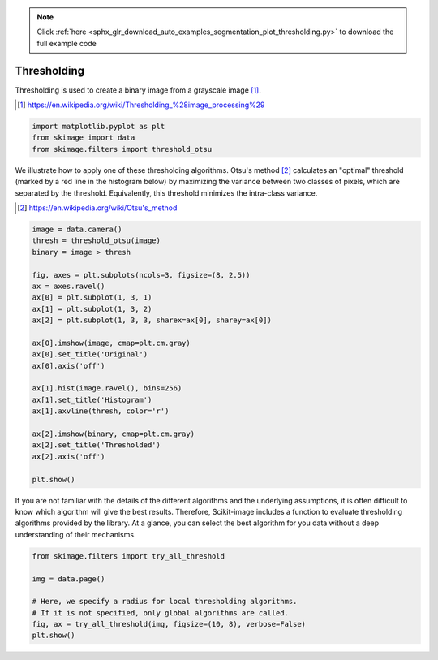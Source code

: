 .. note::
    :class: sphx-glr-download-link-note

    Click :ref:`here <sphx_glr_download_auto_examples_segmentation_plot_thresholding.py>` to download the full example code
.. rst-class:: sphx-glr-example-title

.. _sphx_glr_auto_examples_segmentation_plot_thresholding.py:


============
Thresholding
============

Thresholding is used to create a binary image from a grayscale image [1]_.

.. [1] https://en.wikipedia.org/wiki/Thresholding_%28image_processing%29

.. seealso::
    A more comprehensive presentation on
    :ref:`sphx_glr_auto_examples_applications_plot_thresholding.py`

.. code-block:: default



    import matplotlib.pyplot as plt
    from skimage import data
    from skimage.filters import threshold_otsu







We illustrate how to apply one of these thresholding algorithms.
Otsu's method [2]_ calculates an "optimal" threshold (marked by a red line in the
histogram below) by maximizing the variance between two classes of pixels,
which are separated by the threshold. Equivalently, this threshold minimizes
the intra-class variance.

.. [2] https://en.wikipedia.org/wiki/Otsu's_method



.. code-block:: default


    image = data.camera()
    thresh = threshold_otsu(image)
    binary = image > thresh

    fig, axes = plt.subplots(ncols=3, figsize=(8, 2.5))
    ax = axes.ravel()
    ax[0] = plt.subplot(1, 3, 1)
    ax[1] = plt.subplot(1, 3, 2)
    ax[2] = plt.subplot(1, 3, 3, sharex=ax[0], sharey=ax[0])

    ax[0].imshow(image, cmap=plt.cm.gray)
    ax[0].set_title('Original')
    ax[0].axis('off')

    ax[1].hist(image.ravel(), bins=256)
    ax[1].set_title('Histogram')
    ax[1].axvline(thresh, color='r')

    ax[2].imshow(binary, cmap=plt.cm.gray)
    ax[2].set_title('Thresholded')
    ax[2].axis('off')

    plt.show()





.. image:: /auto_examples/segmentation/images/sphx_glr_plot_thresholding_001.png
    :class: sphx-glr-single-img




If you are not familiar with the details of the different algorithms and the
underlying assumptions, it is often difficult to know which algorithm will give
the best results. Therefore, Scikit-image includes a function to evaluate
thresholding algorithms provided by the library. At a glance, you can select
the best algorithm for you data without a deep understanding of their
mechanisms.



.. code-block:: default


    from skimage.filters import try_all_threshold

    img = data.page()

    # Here, we specify a radius for local thresholding algorithms.
    # If it is not specified, only global algorithms are called.
    fig, ax = try_all_threshold(img, figsize=(10, 8), verbose=False)
    plt.show()



.. image:: /auto_examples/segmentation/images/sphx_glr_plot_thresholding_002.png
    :class: sphx-glr-single-img





.. rst-class:: sphx-glr-timing

   **Total running time of the script:** ( 0 minutes  0.630 seconds)


.. _sphx_glr_download_auto_examples_segmentation_plot_thresholding.py:


.. only :: html

 .. container:: sphx-glr-footer
    :class: sphx-glr-footer-example



  .. container:: sphx-glr-download

     :download:`Download Python source code: plot_thresholding.py <plot_thresholding.py>`



  .. container:: sphx-glr-download

     :download:`Download Jupyter notebook: plot_thresholding.ipynb <plot_thresholding.ipynb>`


.. only:: html

 .. rst-class:: sphx-glr-signature

    `Gallery generated by Sphinx-Gallery <https://sphinx-gallery.readthedocs.io>`_
